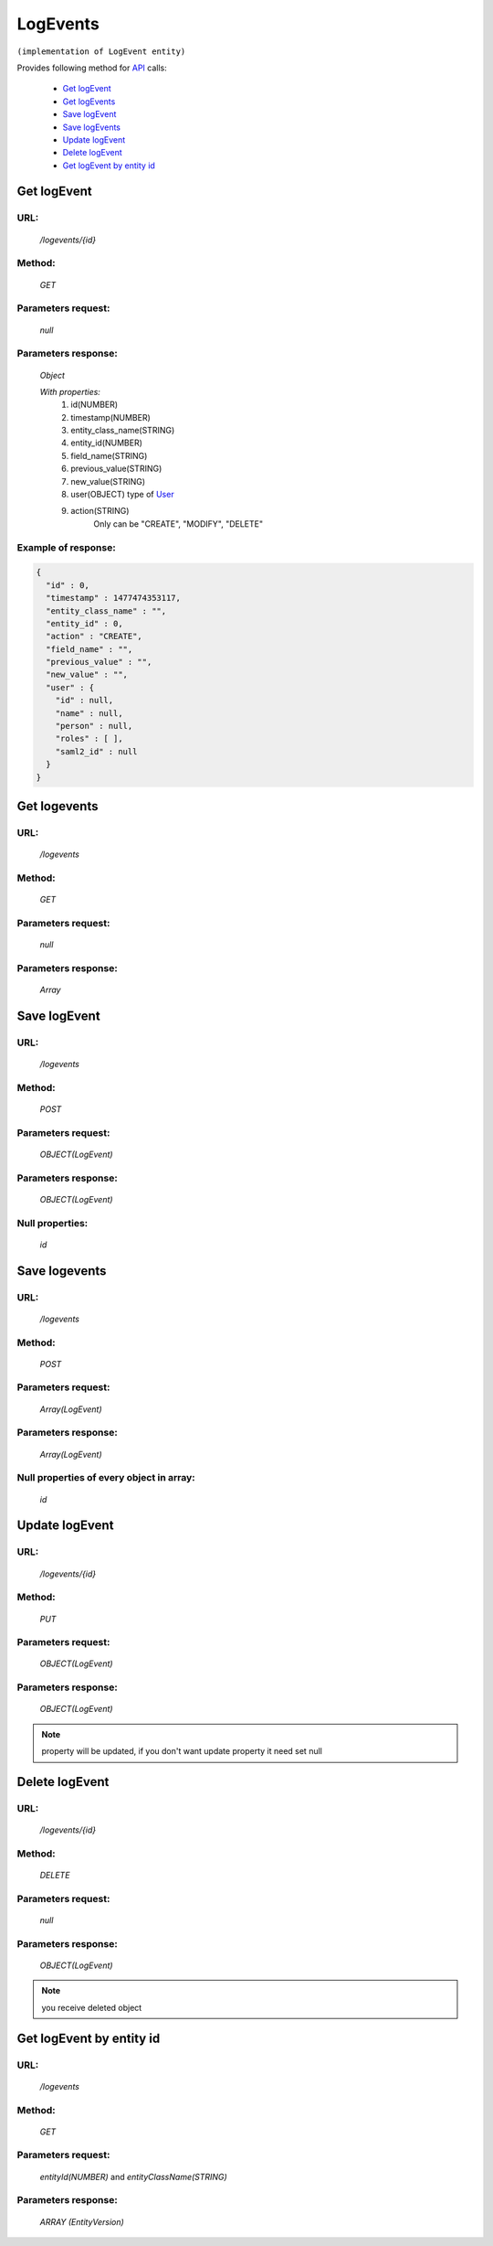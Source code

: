 LogEvents
=========

``(implementation of LogEvent entity)``

Provides following method for `API <index.html>`_ calls:

    * `Get logEvent`_
    * `Get logEvents`_
    * `Save logEvent`_
    * `Save logEvents`_
    * `Update logEvent`_
    * `Delete logEvent`_
    * `Get logEvent by entity id`_

.. _`Get logEvent`:

Get logEvent
------------

URL:
~~~~
    */logevents/{id}*

Method:
~~~~~~~
    *GET*

Parameters request:
~~~~~~~~~~~~~~~~~~~
    *null*

Parameters response:
~~~~~~~~~~~~~~~~~~~~
    *Object*

    *With properties:*
        #. id(NUMBER)
        #. timestamp(NUMBER)
        #. entity_class_name(STRING)
        #. entity_id(NUMBER)
        #. field_name(STRING)
        #. previous_value(STRING)
        #. new_value(STRING)
        #. user(OBJECT)
           type of `User <http://docs.ivis.se/en/latest/api/user.html>`_
        #. action(STRING)
            Only can be "CREATE", "MODIFY", "DELETE"

Example of response:
~~~~~~~~~~~~~~~~~~~~

.. code-block:: json

    {
      "id" : 0,
      "timestamp" : 1477474353117,
      "entity_class_name" : "",
      "entity_id" : 0,
      "action" : "CREATE",
      "field_name" : "",
      "previous_value" : "",
      "new_value" : "",
      "user" : {
        "id" : null,
        "name" : null,
        "person" : null,
        "roles" : [ ],
        "saml2_id" : null
      }
    }

.. _`Get logevents`:

Get logevents
-------------

URL:
~~~~
    */logevents*

Method:
~~~~~~~
    *GET*

Parameters request:
~~~~~~~~~~~~~~~~~~~
    *null*

Parameters response:
~~~~~~~~~~~~~~~~~~~~
    *Array*

.. seealso::

    Array consists of objects from `Get logEvent`_ method

Save logEvent
-------------

URL:
~~~~
    */logevents*

Method:
~~~~~~~
    *POST*

Parameters request:
~~~~~~~~~~~~~~~~~~~
    *OBJECT(LogEvent)*

Parameters response:
~~~~~~~~~~~~~~~~~~~~
    *OBJECT(LogEvent)*

Null properties:
~~~~~~~~~~~~~~~~
    *id*

Save logevents
--------------

URL:
~~~~
    */logevents*

Method:
~~~~~~~
    *POST*

Parameters request:
~~~~~~~~~~~~~~~~~~~
    *Array(LogEvent)*

Parameters response:
~~~~~~~~~~~~~~~~~~~~
    *Array(LogEvent)*
Null properties of every object in array:
~~~~~~~~~~~~~~~~~~~~~~~~~~~~~~~~~~~~~~~~~
    *id*

.. _`Update logEvent`:

Update logEvent
---------------

URL:
~~~~
    */logevents/{id}*

Method:
~~~~~~~
    *PUT*

Parameters request:
~~~~~~~~~~~~~~~~~~~
    *OBJECT(LogEvent)*

Parameters response:
~~~~~~~~~~~~~~~~~~~~
    *OBJECT(LogEvent)*

.. note::

    property will be updated, if you don't want update property it need set null

.. _`Delete logEvent`:

Delete logEvent
---------------

URL:
~~~~
    */logevents/{id}*

Method:
~~~~~~~
    *DELETE*

Parameters request:
~~~~~~~~~~~~~~~~~~~
    *null*

Parameters response:
~~~~~~~~~~~~~~~~~~~~
    *OBJECT(LogEvent)*

.. note::

    you receive deleted object

.. _`Get logEvent by entity id`:

Get logEvent by entity id
-------------------------

URL:
~~~~
    */logevents*

Method:
~~~~~~~
    *GET*

Parameters request:
~~~~~~~~~~~~~~~~~~~
    *entityId(NUMBER)*
    and *entityClassName(STRING)*

Parameters response:
~~~~~~~~~~~~~~~~~~~~
    *ARRAY (EntityVersion)*

